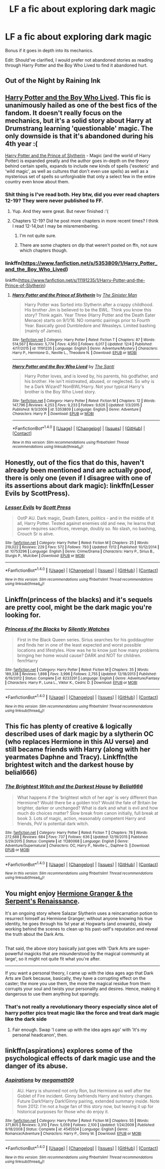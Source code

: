 #+TITLE: LF a fic about exploring dark magic

* LF a fic about exploring dark magic
:PROPERTIES:
:Author: Atrunia
:Score: 12
:DateUnix: 1481861350.0
:DateShort: 2016-Dec-16
:FlairText: Request
:END:
Bonus if it goes in depth into its mechanics.

Edit: Should've clarified, I would prefer not abandoned stories as reading through Harry Potter and the Boy Who Lived to find it abandoned hurt.


** Out of the Night by Raining Ink
:PROPERTIES:
:Author: Lord_Anarchy
:Score: 7
:DateUnix: 1481862958.0
:DateShort: 2016-Dec-16
:END:


** [[https://forums.darklordpotter.net/showthread.php?t=14378][Harry Potter and the Boy Who Lived]]. This fic is unanimously hailed as one of the best fics of the fandom. It doesn't really focus on the mechanics, but it's a solid story about Harry at Drumstrang learning 'questionable' magic. The only downside is that it's abandoned during his 4th year :(

[[https://www.fanfiction.net/s/11191235/1/Harry-Potter-and-the-Prince-of-Slytherin][Harry Potter and the Prince of Slytherin]] - Magic (and the world of Harry Potter) is expanded greatly and the author goes in-depth on the theory behind certain spells, expands to include new kinds of spells ('esoteric' and 'wild magic', as well as cultures that don't even use spells) as well as a mysterious set of spells so unforgivable that only a select few in the entire country even know about them.
:PROPERTIES:
:Author: JoseElEntrenador
:Score: 3
:DateUnix: 1481868380.0
:DateShort: 2016-Dec-16
:END:

*** Shit thing is I've read both. Hey btw, did you ever read chapters 12-19? They were never published to FF.
:PROPERTIES:
:Author: Atrunia
:Score: 2
:DateUnix: 1481869668.0
:DateShort: 2016-Dec-16
:END:

**** Yup. And they were great. But never finished :'(
:PROPERTIES:
:Author: JoseElEntrenador
:Score: 1
:DateUnix: 1481871222.0
:DateShort: 2016-Dec-16
:END:


**** Chapters 12-19? Did he post more chapters in more recent times? I think I read 12-14,but I may be misremembering.
:PROPERTIES:
:Author: PossiblyTupac
:Score: 1
:DateUnix: 1482022926.0
:DateShort: 2016-Dec-18
:END:

***** I'm not quite sure.
:PROPERTIES:
:Author: Atrunia
:Score: 1
:DateUnix: 1482022982.0
:DateShort: 2016-Dec-18
:END:


***** There are some chapters on dlp that weren't posted on ffn, not sure which chapters though.
:PROPERTIES:
:Author: Triliro
:Score: 1
:DateUnix: 1482039733.0
:DateShort: 2016-Dec-18
:END:


*** linkffn([[https://www.fanfiction.net/s/5353809/1/Harry_Potter_and_the_Boy_Who_Lived]])

linkffn([[https://www.fanfiction.net/s/11191235/1/Harry-Potter-and-the-Prince-of-Slytherin]])
:PROPERTIES:
:Author: nourishmint
:Score: 2
:DateUnix: 1481896127.0
:DateShort: 2016-Dec-16
:END:

**** [[http://www.fanfiction.net/s/11191235/1/][*/Harry Potter and the Prince of Slytherin/*]] by [[https://www.fanfiction.net/u/4788805/The-Sinister-Man][/The Sinister Man/]]

#+begin_quote
  Harry Potter was Sorted into Slytherin after a crappy childhood. His brother Jim is believed to be the BWL. Think you know this story? Think again. Year Three (Harry Potter and the Death Eater Menace) starts on 9/1/16. NO romantic pairings prior to Fourth Year. Basically good Dumbledore and Weasleys. Limited bashing (mainly of James).
#+end_quote

^{/Site/: [[http://www.fanfiction.net/][fanfiction.net]] *|* /Category/: Harry Potter *|* /Rated/: Fiction T *|* /Chapters/: 87 *|* /Words/: 514,567 *|* /Reviews/: 5,774 *|* /Favs/: 4,950 *|* /Follows/: 6,017 *|* /Updated/: 12/4 *|* /Published/: 4/17/2015 *|* /id/: 11191235 *|* /Language/: English *|* /Genre/: Adventure/Mystery *|* /Characters/: Harry P., Hermione G., Neville L., Theodore N. *|* /Download/: [[http://www.ff2ebook.com/old/ffn-bot/index.php?id=11191235&source=ff&filetype=epub][EPUB]] or [[http://www.ff2ebook.com/old/ffn-bot/index.php?id=11191235&source=ff&filetype=mobi][MOBI]]}

--------------

[[http://www.fanfiction.net/s/5353809/1/][*/Harry Potter and the Boy Who Lived/*]] by [[https://www.fanfiction.net/u/1239654/The-Santi][/The Santi/]]

#+begin_quote
  Harry Potter loves, and is loved by, his parents, his godfather, and his brother. He isn't mistreated, abused, or neglected. So why is he a Dark Wizard? NonBWL!Harry. Not your typical Harry's brother is the Boy Who Lived story.
#+end_quote

^{/Site/: [[http://www.fanfiction.net/][fanfiction.net]] *|* /Category/: Harry Potter *|* /Rated/: Fiction M *|* /Chapters/: 12 *|* /Words/: 147,796 *|* /Reviews/: 4,253 *|* /Favs/: 9,233 *|* /Follows/: 9,626 *|* /Updated/: 1/3/2015 *|* /Published/: 9/3/2009 *|* /id/: 5353809 *|* /Language/: English *|* /Genre/: Adventure *|* /Characters/: Harry P. *|* /Download/: [[http://www.ff2ebook.com/old/ffn-bot/index.php?id=5353809&source=ff&filetype=epub][EPUB]] or [[http://www.ff2ebook.com/old/ffn-bot/index.php?id=5353809&source=ff&filetype=mobi][MOBI]]}

--------------

*FanfictionBot*^{1.4.0} *|* [[[https://github.com/tusing/reddit-ffn-bot/wiki/Usage][Usage]]] | [[[https://github.com/tusing/reddit-ffn-bot/wiki/Changelog][Changelog]]] | [[[https://github.com/tusing/reddit-ffn-bot/issues/][Issues]]] | [[[https://github.com/tusing/reddit-ffn-bot/][GitHub]]] | [[[https://www.reddit.com/message/compose?to=tusing][Contact]]]

^{/New in this version: Slim recommendations using/ ffnbot!slim! /Thread recommendations using/ linksub(thread_id)!}
:PROPERTIES:
:Author: FanfictionBot
:Score: 2
:DateUnix: 1481896135.0
:DateShort: 2016-Dec-16
:END:


** Honestly, out of the fics that do this, haven't already been mentioned and are actually /good/, there is only one (even if I disagree with one of its assertions about dark magic): linkffn(Lesser Evils by ScottPress).
:PROPERTIES:
:Author: yarglethatblargle
:Score: 2
:DateUnix: 1481908312.0
:DateShort: 2016-Dec-16
:END:

*** [[http://www.fanfiction.net/s/10753296/1/][*/Lesser Evils/*]] by [[https://www.fanfiction.net/u/4033897/Scott-Press][/Scott Press/]]

#+begin_quote
  OotP AU. Dark magic, Death Eaters, politics - and in the middle of it all, Harry Potter. Tested against enemies old and new, he learns that power requires sacrifices, revenge, doubly so. No slash, no bashing, Crouch Sr is alive.
#+end_quote

^{/Site/: [[http://www.fanfiction.net/][fanfiction.net]] *|* /Category/: Harry Potter *|* /Rated/: Fiction M *|* /Chapters/: 25 *|* /Words/: 219,022 *|* /Reviews/: 229 *|* /Favs/: 572 *|* /Follows/: 793 *|* /Updated/: 11/12 *|* /Published/: 10/12/2014 *|* /id/: 10753296 *|* /Language/: English *|* /Genre/: Crime/Drama *|* /Characters/: Harry P., Sirius B., Sturgis P., Mulciber *|* /Download/: [[http://www.ff2ebook.com/old/ffn-bot/index.php?id=10753296&source=ff&filetype=epub][EPUB]] or [[http://www.ff2ebook.com/old/ffn-bot/index.php?id=10753296&source=ff&filetype=mobi][MOBI]]}

--------------

*FanfictionBot*^{1.4.0} *|* [[[https://github.com/tusing/reddit-ffn-bot/wiki/Usage][Usage]]] | [[[https://github.com/tusing/reddit-ffn-bot/wiki/Changelog][Changelog]]] | [[[https://github.com/tusing/reddit-ffn-bot/issues/][Issues]]] | [[[https://github.com/tusing/reddit-ffn-bot/][GitHub]]] | [[[https://www.reddit.com/message/compose?to=tusing][Contact]]]

^{/New in this version: Slim recommendations using/ ffnbot!slim! /Thread recommendations using/ linksub(thread_id)!}
:PROPERTIES:
:Author: FanfictionBot
:Score: 1
:DateUnix: 1481908322.0
:DateShort: 2016-Dec-16
:END:


** Linkffn(princess of the blacks) and it's sequels are pretty cool, might be the dark magic you're looking for.
:PROPERTIES:
:Author: oops_i_made_a_typi
:Score: 1
:DateUnix: 1481876045.0
:DateShort: 2016-Dec-16
:END:

*** [[http://www.fanfiction.net/s/8233291/1/][*/Princess of the Blacks/*]] by [[https://www.fanfiction.net/u/4036441/Silently-Watches][/Silently Watches/]]

#+begin_quote
  First in the Black Queen series. Sirius searches for his goddaughter and finds her in one of the least expected and worst possible locations and lifestyles. How was he to know just how many problems bringing her home would cause? DARK and NOT for children. fem!Harry
#+end_quote

^{/Site/: [[http://www.fanfiction.net/][fanfiction.net]] *|* /Category/: Harry Potter *|* /Rated/: Fiction M *|* /Chapters/: 35 *|* /Words/: 189,338 *|* /Reviews/: 1,898 *|* /Favs/: 3,996 *|* /Follows/: 2,755 *|* /Updated/: 12/18/2013 *|* /Published/: 6/19/2012 *|* /Status/: Complete *|* /id/: 8233291 *|* /Language/: English *|* /Genre/: Adventure/Fantasy *|* /Characters/: Harry P., Luna L., Viktor K., Cedric D. *|* /Download/: [[http://www.ff2ebook.com/old/ffn-bot/index.php?id=8233291&source=ff&filetype=epub][EPUB]] or [[http://www.ff2ebook.com/old/ffn-bot/index.php?id=8233291&source=ff&filetype=mobi][MOBI]]}

--------------

*FanfictionBot*^{1.4.0} *|* [[[https://github.com/tusing/reddit-ffn-bot/wiki/Usage][Usage]]] | [[[https://github.com/tusing/reddit-ffn-bot/wiki/Changelog][Changelog]]] | [[[https://github.com/tusing/reddit-ffn-bot/issues/][Issues]]] | [[[https://github.com/tusing/reddit-ffn-bot/][GitHub]]] | [[[https://www.reddit.com/message/compose?to=tusing][Contact]]]

^{/New in this version: Slim recommendations using/ ffnbot!slim! /Thread recommendations using/ linksub(thread_id)!}
:PROPERTIES:
:Author: FanfictionBot
:Score: 1
:DateUnix: 1481876055.0
:DateShort: 2016-Dec-16
:END:


** This fic has plenty of creative & logically described uses of dark magic by a slytherin OC (who replaces Hermione in this AU verse) and still became friends with Harry (along with her yearmates Daphne and Tracy). Linkffn(the brightest witch and the darkest house by belial666)
:PROPERTIES:
:Score: 1
:DateUnix: 1481943547.0
:DateShort: 2016-Dec-17
:END:

*** [[http://www.fanfiction.net/s/11280068/1/][*/The Brightest Witch and the Darkest House/*]] by [[https://www.fanfiction.net/u/5244847/Belial666][/Belial666/]]

#+begin_quote
  What happens if the 'brightest witch of her age' is very different than Hermione? Would there be a golden trio? Would the fate of Britain be brighter, darker or unchanged? What is dark and what is evil and how much do choices matter? Slow break from canon initially, full break at book 3. Lots of magic, action, reasonably competent Harry and friends, PoV is potential dark witch.
#+end_quote

^{/Site/: [[http://www.fanfiction.net/][fanfiction.net]] *|* /Category/: Harry Potter *|* /Rated/: Fiction T *|* /Chapters/: 78 *|* /Words/: 272,688 *|* /Reviews/: 684 *|* /Favs/: 737 *|* /Follows/: 636 *|* /Updated/: 12/19/2015 *|* /Published/: 5/29/2015 *|* /Status/: Complete *|* /id/: 11280068 *|* /Language/: English *|* /Genre/: Adventure/Supernatural *|* /Characters/: OC, Harry P., Neville L., Daphne G. *|* /Download/: [[http://www.ff2ebook.com/old/ffn-bot/index.php?id=11280068&source=ff&filetype=epub][EPUB]] or [[http://www.ff2ebook.com/old/ffn-bot/index.php?id=11280068&source=ff&filetype=mobi][MOBI]]}

--------------

*FanfictionBot*^{1.4.0} *|* [[[https://github.com/tusing/reddit-ffn-bot/wiki/Usage][Usage]]] | [[[https://github.com/tusing/reddit-ffn-bot/wiki/Changelog][Changelog]]] | [[[https://github.com/tusing/reddit-ffn-bot/issues/][Issues]]] | [[[https://github.com/tusing/reddit-ffn-bot/][GitHub]]] | [[[https://www.reddit.com/message/compose?to=tusing][Contact]]]

^{/New in this version: Slim recommendations using/ ffnbot!slim! /Thread recommendations using/ linksub(thread_id)!}
:PROPERTIES:
:Author: FanfictionBot
:Score: 1
:DateUnix: 1481943567.0
:DateShort: 2016-Dec-17
:END:


** You might enjoy [[https://www.fanfiction.net/s/10991501/1/Hermione-Granger-and-the-Serpent-s-Renaissance][Hermione Granger & the Serpent's Renaissance]].

It's an ongoing story where Salazar Slytherin uses a reincarnation potion to resurrect himself as Hermione Granger; without anyone knowing his true identity, he goes through his 1st year at Hogwarts (and onwards), slowly working behind the scenes to clean up his past-self's reputation and reveal the truth about the Dark Arts.

** 
   :PROPERTIES:
   :CUSTOM_ID: section
   :END:
That said, the above story basically just goes with 'Dark Arts are super-powerful magicks that are misunderstood by the magical community at large', so it might not quite fit what you're after.

--------------

If you want a personal theory, I came up with the idea ages ago that Dark Arts are Dark because, basically, they have a corrupting effect on the caster; the more you use them, the more the magical residue from them corrupts your soul and twists your personality and desires. Hence, making it dangerous to use them anything but sparingly.
:PROPERTIES:
:Author: Avaday_Daydream
:Score: 0
:DateUnix: 1481889768.0
:DateShort: 2016-Dec-16
:END:

*** That's not really a revolutionary theory especially since alot of harry potter pics treat magic like the force and treat dark magic like the dark side
:PROPERTIES:
:Author: flingerdinger
:Score: 3
:DateUnix: 1482024974.0
:DateShort: 2016-Dec-18
:END:

**** Fair enough. Swap 'I came up with the idea ages ago' with 'It's my personal headcanon', then.
:PROPERTIES:
:Author: Avaday_Daydream
:Score: 1
:DateUnix: 1482028548.0
:DateShort: 2016-Dec-18
:END:


** linkffn(aspirations) explores some of the psychological effects of dark magic use and the danger of its abuse.
:PROPERTIES:
:Author: SymphonySamurai
:Score: 0
:DateUnix: 1481901245.0
:DateShort: 2016-Dec-16
:END:

*** [[http://www.fanfiction.net/s/4545504/1/][*/Aspirations/*]] by [[https://www.fanfiction.net/u/424665/megamatt09][/megamatt09/]]

#+begin_quote
  AU. Harry is shunned not only Ron, but Hermione as well after the Goblet of Fire incident. Ginny befriends Harry and history changes. Future Dark!Harry Dark!Ginny pairing, extended summary inside. Note from 2012: I'm not a huge fan of this story now, but leaving it up for historical purposes for those who do enjoy it.
#+end_quote

^{/Site/: [[http://www.fanfiction.net/][fanfiction.net]] *|* /Category/: Harry Potter *|* /Rated/: Fiction M *|* /Chapters/: 55 *|* /Words/: 371,805 *|* /Reviews/: 3,310 *|* /Favs/: 5,059 *|* /Follows/: 2,100 *|* /Updated/: 1/24/2009 *|* /Published/: 9/18/2008 *|* /Status/: Complete *|* /id/: 4545504 *|* /Language/: English *|* /Genre/: Romance/Adventure *|* /Characters/: Harry P., Ginny W. *|* /Download/: [[http://www.ff2ebook.com/old/ffn-bot/index.php?id=4545504&source=ff&filetype=epub][EPUB]] or [[http://www.ff2ebook.com/old/ffn-bot/index.php?id=4545504&source=ff&filetype=mobi][MOBI]]}

--------------

*FanfictionBot*^{1.4.0} *|* [[[https://github.com/tusing/reddit-ffn-bot/wiki/Usage][Usage]]] | [[[https://github.com/tusing/reddit-ffn-bot/wiki/Changelog][Changelog]]] | [[[https://github.com/tusing/reddit-ffn-bot/issues/][Issues]]] | [[[https://github.com/tusing/reddit-ffn-bot/][GitHub]]] | [[[https://www.reddit.com/message/compose?to=tusing][Contact]]]

^{/New in this version: Slim recommendations using/ ffnbot!slim! /Thread recommendations using/ linksub(thread_id)!}
:PROPERTIES:
:Author: FanfictionBot
:Score: 1
:DateUnix: 1481901263.0
:DateShort: 2016-Dec-16
:END:
